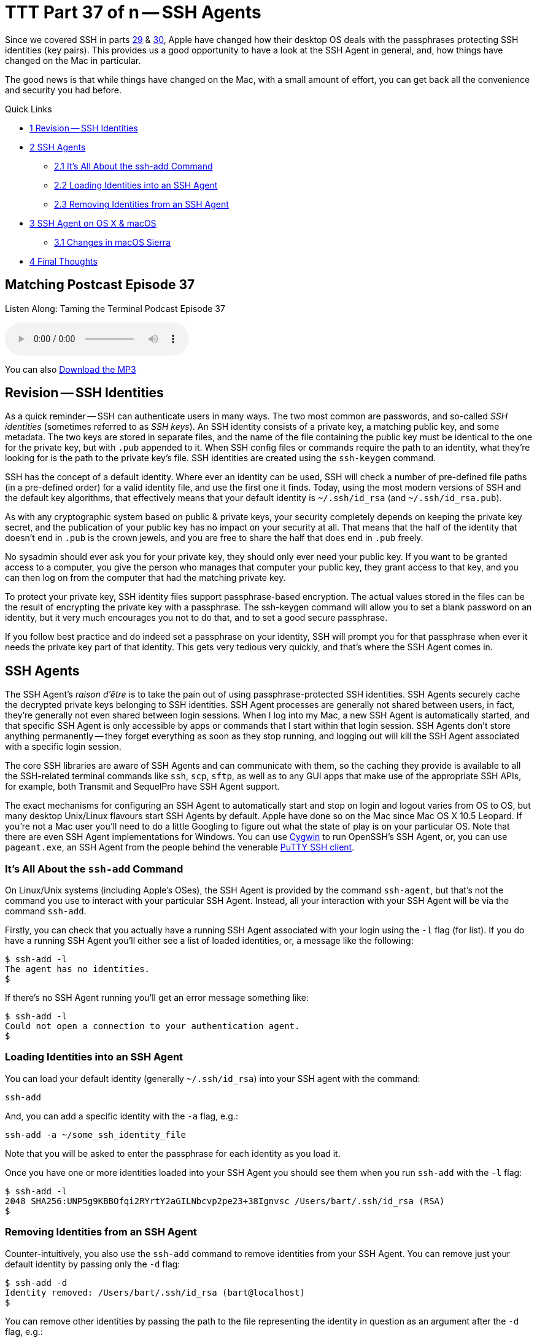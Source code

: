 [[ttt37]]
= TTT Part 37 of n -- SSH Agents

Since we covered SSH in parts <<ttt29,29>> & <<ttt30,30>>, Apple have changed how their desktop OS deals with the passphrases protecting SSH identities (key pairs).
This provides us a good opportunity to have a look at the SSH Agent in general, and, how things have changed on the Mac in particular.

The good news is that while things have changed on the Mac, with a small amount of effort, you can get back all the convenience and security you had before.

Quick Links

* <<Revision_8211_SSH_Identities,1 Revision -- SSH Identities>>
* <<SSH_Agents,2 SSH Agents>>
 ** <<It8217s_All_About_the_ssh-add_Command,2.1 It's All About the ssh-add Command>>
 ** <<Loading_Identities_into_an_SSH_Agent,2.2 Loading Identities into an SSH Agent>>
 ** <<Removing_Identities_from_an_SSH_Agent,2.3 Removing Identities from an SSH Agent>>
* <<SSH_Agent_on_OS_X_038_macOS,3 SSH Agent on OS X & macOS>>
 ** <<Changes_in_macOS_Sierra,3.1 Changes in macOS Sierra>>
* <<Final_Thoughts,4 Final Thoughts>>

== Matching Postcast Episode 37

Listen Along: Taming the Terminal Podcast Episode 37

+++<audio controls='1' src="https://media.blubrry.com/nosillacast/traffic.libsyn.com/nosillacast/CCATP_2017_05_26.mp3">+++Your browser does not support HTML 5 audio 🙁+++</audio>+++

You can also https://media.blubrry.com/nosillacast/traffic.libsyn.com/nosillacast/CCATP_2017_05_26.mp3?autoplay=0&loop=0&controls=1[Download the MP3]

== Revision -- SSH Identities

As a quick reminder -- SSH can authenticate users in many ways.
The two most common are passwords, and so-called _SSH identities_ (sometimes referred to as _SSH keys_).
An SSH identity consists of a private key, a matching public key, and some metadata.
The two keys are stored in separate files, and the name of the file containing the public key must be identical to the one for the private key, but with `.pub` appended to it.
When SSH config files or commands require the path to an identity, what they're looking for is the path to the private key's file.
SSH identities are created using the `ssh-keygen` command.

SSH has the concept of a default identity.
Where ever an identity can be used, SSH will check a number of pre-defined file paths (in a pre-defined order) for a valid identity file, and use the first one it finds.
Today, using the most modern versions of SSH and the default key algorithms, that effectively means that your default identity is `~/.ssh/id_rsa` (and `~/.ssh/id_rsa.pub`).

As with any cryptographic system based on public & private keys, your security completely depends on keeping the private key secret, and the publication of your public key has no impact on your security at all.
That means that the half of the identity that doesn't end in `.pub` is the crown jewels, and you are free to share the half that does end in `.pub` freely.

No sysadmin should ever ask you for your private key, they should only ever need your public key.
If you want to be granted access to a computer, you give the person who manages that computer your public key, they grant access to that key, and you can then log on from the computer that had the matching private key.

To protect your private key, SSH identity files support passphrase-based encryption.
The actual values stored in the files can be the result of encrypting the private key with a passphrase.
The ssh-keygen command will allow you to set a blank password on an identity, but it very much encourages you not to do that, and to set a good secure passphrase.

If you follow best practice and do indeed set a passphrase on your identity, SSH will prompt you for that passphrase when ever it needs the private key part of that identity.
This gets very tedious very quickly, and that's where the SSH Agent comes in.

== SSH Agents

The SSH Agent's _raison d'être_ is to take the pain out of using passphrase-protected SSH identities.
SSH Agents securely cache the decrypted private keys belonging to SSH identities.
SSH Agent processes are generally not shared between users, in fact, they're generally not even shared between login sessions.
When I log into my Mac, a new SSH Agent is automatically started, and that specific SSH Agent is only accessible by apps or commands that I start within that login session.
SSH Agents don't store anything permanently -- they forget everything as soon as they stop running, and logging out will kill the SSH Agent associated with a specific login session.

The core SSH libraries are aware of SSH Agents and can communicate with them, so the caching they provide is available to all the SSH-related terminal commands like `ssh`, `scp`, `sftp`, as well as to any GUI apps that make use of the appropriate SSH APIs, for example, both Transmit and SequelPro have SSH Agent support.

The exact mechanisms for configuring an SSH Agent to automatically start and stop on login and logout varies from OS to OS, but many desktop Unix/Linux flavours start SSH Agents by default.
Apple have done so on the Mac since Mac OS X 10.5 Leopard.
If you're not a Mac user you'll need to do a little Googling to figure out what the state of play is on your particular OS.
Note that there are even SSH Agent implementations for Windows.
You can use https://cygwin.com/[Cygwin] to run OpenSSH's SSH Agent, or, you can use `pageant.exe`, an SSH Agent from the people behind the venerable https://www.chiark.greenend.org.uk/~sgtatham/putty/latest.html[PuTTY SSH client].

=== It's All About the `ssh-add` Command

On Linux/Unix systems (including Apple's OSes), the SSH Agent is provided by the command `ssh-agent`, but that's not the command you use to interact with your particular SSH Agent.
Instead, all your interaction with your SSH Agent will be via the command `ssh-add`.

Firstly, you can check that you actually have a running SSH Agent associated with your login using the `-l` flag (for list).
If you do have a running SSH Agent you'll either see a list of loaded identities, or, a message like the following:

[source,bash]
----
$ ssh-add -l
The agent has no identities.
$
----

If there's no SSH Agent running you'll get an error message something like:

[source,bash]
----
$ ssh-add -l
Could not open a connection to your authentication agent.
$
----

=== Loading Identities into an SSH Agent

You can load your default identity (generally `~/.ssh/id_rsa`) into your SSH agent with the command:

[source,bash]
----
ssh-add
----

And, you can add a specific identity with the `-a` flag, e.g.:

[source,bash]
----
ssh-add -a ~/some_ssh_identity_file
----

Note that you will be asked to enter the passphrase for each identity as you load it.

Once you have one or more identities loaded into your SSH Agent you should see them when you run `ssh-add` with the `-l` flag:

[source,bash]
----
$ ssh-add -l
2048 SHA256:UNP5g9KBBOfqi2RYrtY2aGILNbcvp2pe23+38Ignvsc /Users/bart/.ssh/id_rsa (RSA)
$
----

=== Removing Identities from an SSH Agent

Counter-intuitively, you also use the `ssh-add` command to remove identities from your SSH Agent.
You can remove just your default identity by passing only the `-d` flag:

[source,bash]
----
$ ssh-add -d
Identity removed: /Users/bart/.ssh/id_rsa (bart@localhost)
$
----

You can remove other identities by passing the path to the file representing the identity in question as an argument after the `-d` flag, e.g.:

[source,bash]
----
ssh-add -d ~/some_ssh_identity_file
----

You can also remove all identities at once with the `-D` flag:

[source,bash]
----
$ ssh-add -D
All identities removed.
$
----

== SSH Agent on OS X & macOS

Since Mac OS X 10.5 Leopard, Apple have integrated SSH Agents into their OS.
When you log in to a Mac, you'll find an SSH Agent running and ready to accept identities.
As well as taking care of starting and stopping an agent for each user on login and logout, Apple also added their own additional features to the standard SSH Agent from OpenSSH to allow it to integrate with the OS's Keychain feature.
This allows the passphrase for SSH identities to be safely stored in the Keychain, and easily flowed from there to your SSH Agent as needed.

In versions of Apple's OS from Mac OS X 10.5 Leopard up to and including OS X 10.11 El Capitan, Apple completely automated the integration between the Keychain and the SSH Agent -- it just worked.
No setup, no configuration, no user action at all, it just made users`' lives easier!

Each time SSH on a Mac tried to load an encrypted SSH identity it would try find the matching passphrase in the user's Login keychain, if found, the passphrase would be would used to decrypt the private key, which SSH would then cache in the user's SSH Agent.
From the user's point of view, this meant that if the passphrase for an SSH identity was in their keychain, they could use that identity without every being asked to enter their passphrase.
If the needed passphrase was not found in the Keychain, the OS would pop up a GUI dialogue box requesting the passphrase, and, providing a tick box to save the passphrase into the Keychain if desired.

From a user's point of view this meant that if you ticked the box to save the passphrase once, you'd never need to enter it ever again.

=== Changes in macOS Sierra

This behaviour was very convenient, but also completely non-standard.
Other Unix/Linux OSes don't behave like this.
And, as of macOS 10.12 Sierra, neither does Apple's OS!
The core abilities haven't changed, but the integration with the Keychain is no longer enabled by default.

MacOS Sierra still automatically starts an SSH Agent when you log in, and shuts it down when you log out, so there's still an SSH Agent waiting for you by default.
However, by default, that SSH Agent won't go looking for passphrase in your keychain, nor will it save any passphrase you do enter into your Keychain.

The integration isn't gone though, it's just dormant by default.

If you only want the integration between your Keychain and your SSH Agent every now and then, Apple provide a quick and easy way to load all SSH identities for which there are passphrase in your keychain into your SSH Agent -- simply call `ssh-add` with the `-A` flag.
I keep the passphrase for just one SSH key in my keychain (the one for my default key), so when I load all identities from my keychain, this is what I see:

[source,bash]
----
$ ssh-add -A
Identity added: /Users/bart/.ssh/id_rsa (/Users/bart/.ssh/id_rsa)
$
----

How is this different to `ssh-add` with no arguments?
Let's see -- I'll empty the SSH Agent, and re-add the same identity without using the Keychain integration:

[source,bash]
----
$ ssh-add -D
All identities removed.
$ ssh-add
Enter passphrase for /Users/bart/.ssh/id_rsa:
Identity added: /Users/bart/.ssh/id_rsa (/Users/bart/.ssh/id_rsa)
$
----

Notice that without the Keychain integration, I have to enter my passphrase.

Initially, when macOS Sierra first shipped and people started to notice that their SSH identities were no longer automatically loading into their SSH Agents using the passphrases in their keychains, the internet was full of people insisting that the `ssh-add -A` command was the only solution.
Many people also suggested that the only way to automate the integration between your keychain and your SSH Agent was to add this command into one of your shell's startup files, e.g.
`~/.bash_profile`.
I'm happy to tell you that these people were mistaken, and that you shouldn't follow their advice.

You'll be happy to learn that Apple have provided an official, documented, mechanism for enabling the integration between your keychain and your SSH Agent.
What the internet mavens offering their poor advice had failed to do was RTFM (Read The _Fine_ Manual):

[source,bash]
----
man ssh_config
----

Don't worry, I'll summaries the relevant bits for you -- with macOS Sierra, Apple introduced two new SSH configuration options for controlling the integration between the SSH Agent and the Keychain.
Both of these options can be specified in your `~/.ssh/config` file.

The first option, `UseKeychain`, controls the flow of passphrases from the SSH Agent to your Keychain -- setting this option to `yes` will cause all passphrases entered into your SSH Agent to be stored in your Login keychain.

The second option, `AddKeysToAgent`, controls the auto-fetching of passphrases from the Keychain by the SSH Agent as required.
The two valid values for this option are `yes` and `no`.

So, to restore the old pre-macOS behaviour, edit your `~/.ssh/config` file so it contains the following (the first line is just a comment and has no effect on the OS's actual behaviour):

[source,bash]
----
# enable integration between Keychain and SSH Agent
UseKeychain yes
AddKeysToAgent yes
----

Once that's done, log out and log back in, and all should be as it was under El Capitan.

We can verify that everything is working as it should, and, that the loading of keys happens on demand, not on login, with a little experiment.

Start by logging out and then back in.
At this point, you should have a running SSH Agent, but it should contain no identities.
You can verify this with the `ssh-add -l` command.

Next, SSH to a sever which you have configured to use an encrypted SSH identity.
The first thing you should notice is that you get logged in to the server without needing to enter your passphrase -- the `ssh` command tried to load your identity from disk, but found the private key to be encrypted, so it asked your SSH Agent if it had a cached copy of the private key, which it didn't, so it asked your keychain if it had the passphrase for the relevant identity, which it did, so it decrypted and cached the private key, and then passed it back to the `ssh` command, which logged you into the server.
You can verify that the identity has been cached in your SSH Agent with the `ssh-add -l` command.

One final thing to note is that the GUI for entering SSH identity passphrases has been removed from macOS Sierra.
This means that you may have to explicitly add your identity to your SSH Agent once using the `ssh-add` command, even if you enable keychain integration.

You'll find more detailed information about the SSH Agent-related changes Apple made in macOS Sierra in https://developer.apple.com/library/content/technotes/tn2449/_index.html[Apple Technical Note TN2449].

== Final Thoughts

Regardless of your OS, you can make use of an SSH Agent to avoid having to re-enter passwords for SSH identities over and over again.
This is true on all OSes, even Windows.
This is yet another reason to stop using password-less SSH identities -- with an SSH Agent, you can have both security and convenience!

And, for all you Mac users like me who were cranky at the loss of the automated integration between the Keychain and the SSH Agent in macOS Sierra, you've not got a robust and supported fix.
